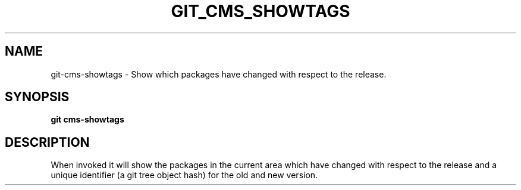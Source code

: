.TH GIT_CMS_SHOWTAGS 1 LOCAL

.SH NAME

git-cms-showtags - Show which packages have changed with respect to the release.

.SH SYNOPSIS

.B git cms-showtags

.SH DESCRIPTION

When invoked it will show the packages in the current area which have changed
with respect to the release and a unique identifier (a git tree object hash)
for the old and new version.
